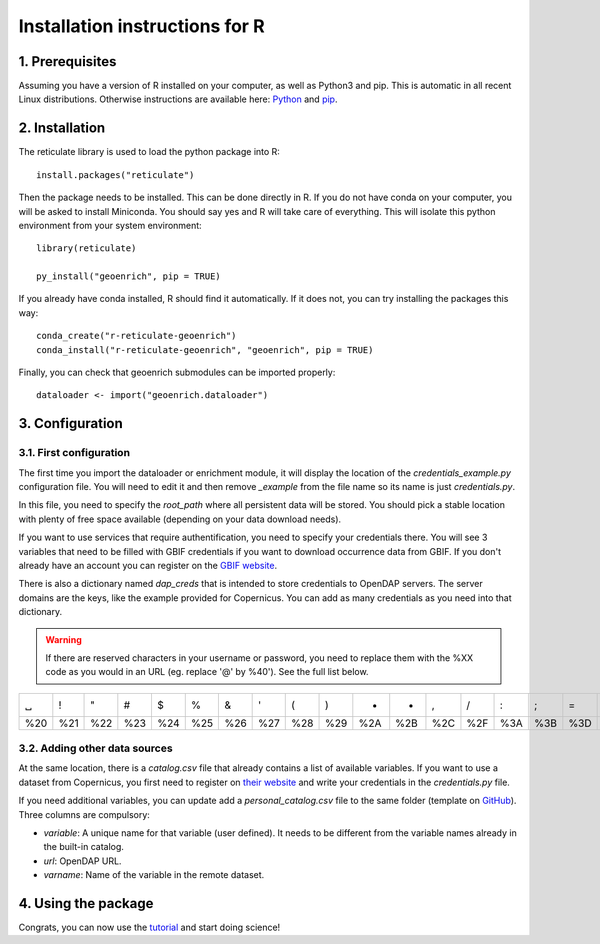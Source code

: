 Installation instructions for R
===============================


1. Prerequisites
----------------

Assuming you have a version of R installed on your computer, as well as Python3 and pip. This is automatic in all recent Linux distributions. Otherwise instructions are available here: `Python <https://wiki.python.org/moin/BeginnersGuide/Download>`_ and `pip <https://pip.pypa.io/en/stable/installation/>`_.



2. Installation
---------------

The reticulate library is used to load the python package into R::

	install.packages("reticulate")

Then the package needs to be installed. This can be done directly in R. If you do not have conda on your computer, you will be asked to install Miniconda. You should say yes and R will take care of everything. This will isolate this python environment from your system environment::

	library(reticulate)

	py_install("geoenrich", pip = TRUE)


If you already have conda installed, R should find it automatically. If it does not, you can try installing the packages this way::

	conda_create("r-reticulate-geoenrich")
	conda_install("r-reticulate-geoenrich", "geoenrich", pip = TRUE)


Finally, you can check that geoenrich submodules can be imported properly::

	dataloader <- import("geoenrich.dataloader")


3. Configuration
----------------

3.1. First configuration
^^^^^^^^^^^^^^^^^^^^^^^^

The first time you import the dataloader or enrichment module, it will display the location of the *credentials_example.py* configuration file. You will need to edit it and then remove *_example* from the file name so its name is just *credentials.py*.

In this file, you need to specify the *root_path* where all persistent data will be stored. You should pick a stable location with plenty of free space available (depending on your data download needs).

If you want to use services that require authentification, you need to specify your credentials there.
You will see 3 variables that need to be filled with GBIF credentials if you want to download occurrence data from GBIF. If you don't already have an account you can register on the `GBIF website <https://www.gbif.org/user/profile/>`_.

There is also a dictionary named *dap_creds* that is intended to store credentials to OpenDAP servers. The server domains are the keys, like the example provided for Copernicus. You can add as many credentials as you need into that dictionary.


.. warning::
  If there are reserved characters in your username or password, you need to replace them with the %XX code as you would in an URL (eg. replace '@' by %40'). See the full list below.


===	===	===	===	===	===	===	===	===	===	===	===	===	===	===	===	===	===	===	===	===
␣	!	"	#	$	%	&	'	(	)	*	+	,	/	:	;	=	?	@	[	] 
%20	%21	%22	%23	%24	%25	%26	%27	%28	%29	%2A	%2B	%2C	%2F	%3A	%3B	%3D	%3F	%40	%5B	%5D
===	===	===	===	===	===	===	===	===	===	===	===	===	===	===	===	===	===	===	===	===



3.2. Adding other data sources
^^^^^^^^^^^^^^^^^^^^^^^^^^^^^^

At the same location, there is a *catalog.csv* file that already contains a list of available variables. If you want to use a dataset from Copernicus, you first need to register on `their website <https://resources.marine.copernicus.eu/registration-form>`_ and write your credentials in the *credentials.py* file.

If you need additional variables, you can update add a *personal_catalog.csv* file to the same folder (template on `GitHub <https://github.com/morand-g/geoenrich/blob/main/geoenrich/data/personal_catalog.csv>`_). Three columns are compulsory:

- *variable*: A unique name for that variable (user defined). It needs to be different from the variable names already in the built-in catalog.
- *url*: OpenDAP URL.
- *varname*: Name of the variable in the remote dataset.


4. Using the package
--------------------

Congrats, you can now use the `tutorial <https://geoenrich.readthedocs.io/en/latest/r-tutorial.html>`_ and start doing science!